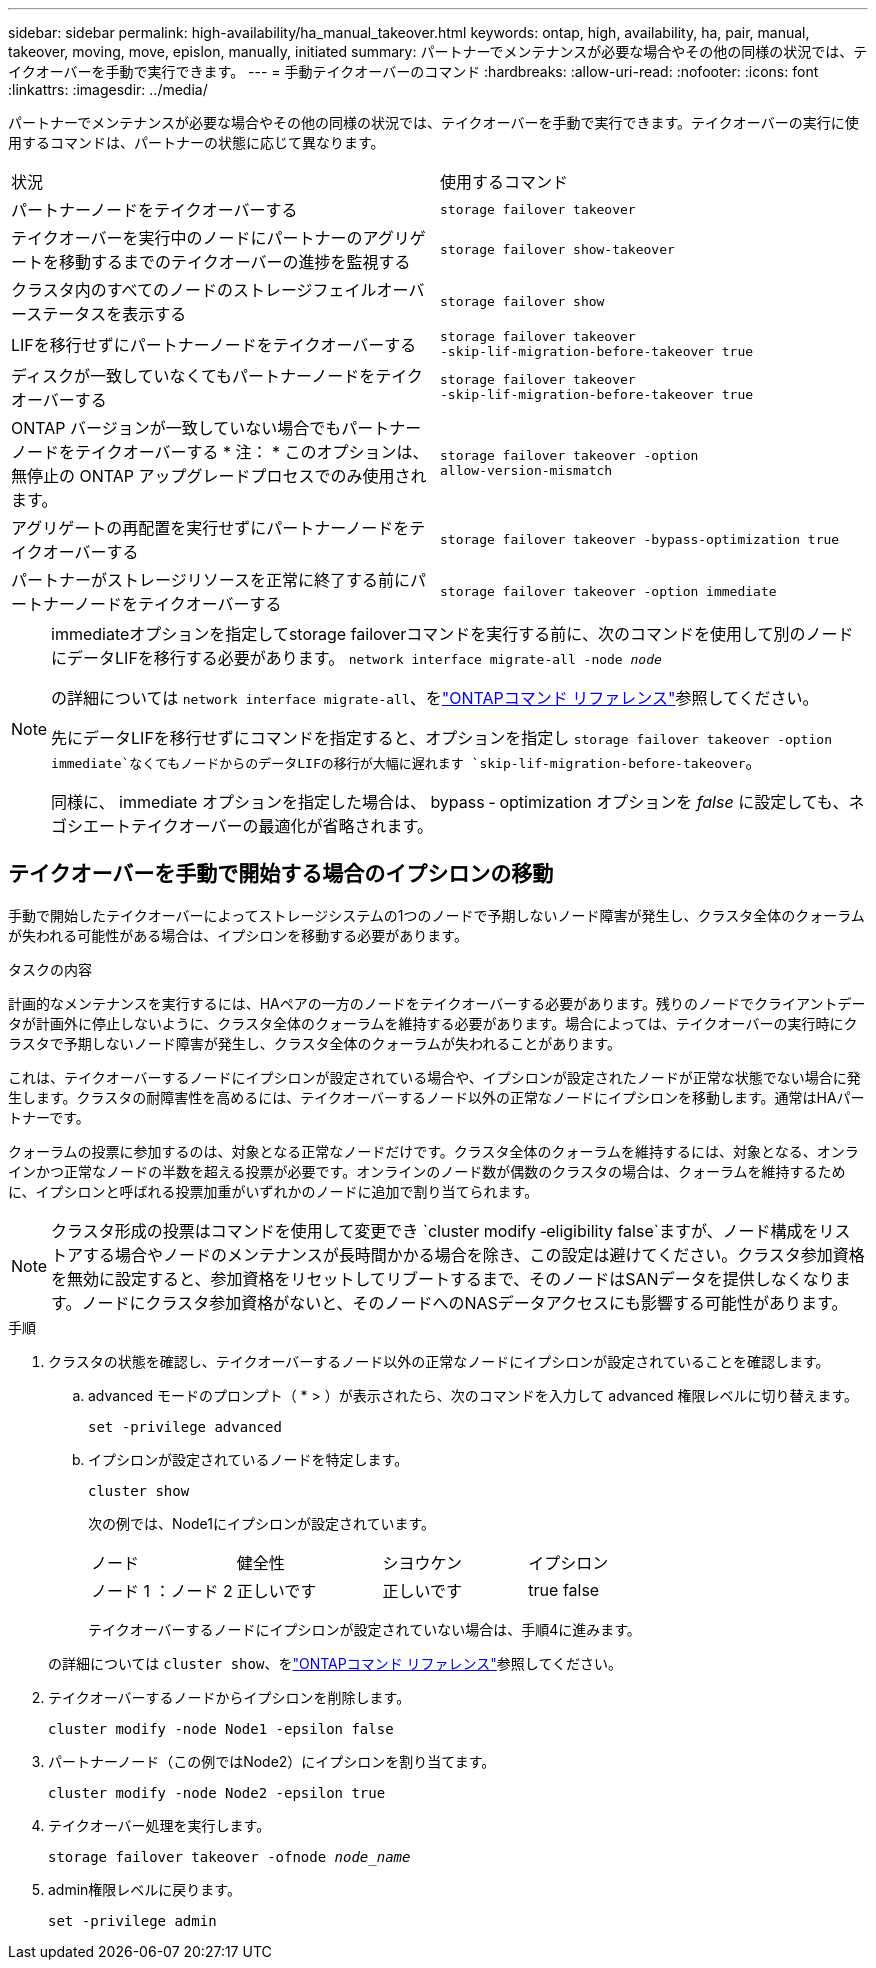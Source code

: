 ---
sidebar: sidebar 
permalink: high-availability/ha_manual_takeover.html 
keywords: ontap, high, availability, ha, pair, manual, takeover, moving, move, epislon, manually, initiated 
summary: パートナーでメンテナンスが必要な場合やその他の同様の状況では、テイクオーバーを手動で実行できます。 
---
= 手動テイクオーバーのコマンド
:hardbreaks:
:allow-uri-read: 
:nofooter: 
:icons: font
:linkattrs: 
:imagesdir: ../media/


[role="lead"]
パートナーでメンテナンスが必要な場合やその他の同様の状況では、テイクオーバーを手動で実行できます。テイクオーバーの実行に使用するコマンドは、パートナーの状態に応じて異なります。

|===


| 状況 | 使用するコマンド 


| パートナーノードをテイクオーバーする | `storage failover takeover` 


| テイクオーバーを実行中のノードにパートナーのアグリゲートを移動するまでのテイクオーバーの進捗を監視する | `storage failover show‑takeover` 


| クラスタ内のすべてのノードのストレージフェイルオーバーステータスを表示する | `storage failover show` 


| LIFを移行せずにパートナーノードをテイクオーバーする | `storage failover takeover ‑skip‑lif‑migration‑before‑takeover true` 


| ディスクが一致していなくてもパートナーノードをテイクオーバーする | `storage failover takeover ‑skip‑lif‑migration‑before‑takeover true` 


| ONTAP バージョンが一致していない場合でもパートナーノードをテイクオーバーする * 注： * このオプションは、無停止の ONTAP アップグレードプロセスでのみ使用されます。 | `storage failover takeover ‑option allow‑version‑mismatch` 


| アグリゲートの再配置を実行せずにパートナーノードをテイクオーバーする | `storage failover takeover ‑bypass‑optimization true` 


| パートナーがストレージリソースを正常に終了する前にパートナーノードをテイクオーバーする | `storage failover takeover ‑option immediate` 
|===
[NOTE]
====
immediateオプションを指定してstorage failoverコマンドを実行する前に、次のコマンドを使用して別のノードにデータLIFを移行する必要があります。 `network interface migrate-all -node _node_`

の詳細については `network interface migrate-all`、をlink:https://docs.netapp.com/us-en/ontap-cli/network-interface-migrate-all.html["ONTAPコマンド リファレンス"^]参照してください。

先にデータLIFを移行せずにコマンドを指定すると、オプションを指定し `storage failover takeover ‑option immediate`なくてもノードからのデータLIFの移行が大幅に遅れます `skip‑lif‑migration‑before‑takeover`。

同様に、 immediate オプションを指定した場合は、 bypass ‑ optimization オプションを _false_ に設定しても、ネゴシエートテイクオーバーの最適化が省略されます。

====


== テイクオーバーを手動で開始する場合のイプシロンの移動

手動で開始したテイクオーバーによってストレージシステムの1つのノードで予期しないノード障害が発生し、クラスタ全体のクォーラムが失われる可能性がある場合は、イプシロンを移動する必要があります。

.タスクの内容
計画的なメンテナンスを実行するには、HAペアの一方のノードをテイクオーバーする必要があります。残りのノードでクライアントデータが計画外に停止しないように、クラスタ全体のクォーラムを維持する必要があります。場合によっては、テイクオーバーの実行時にクラスタで予期しないノード障害が発生し、クラスタ全体のクォーラムが失われることがあります。

これは、テイクオーバーするノードにイプシロンが設定されている場合や、イプシロンが設定されたノードが正常な状態でない場合に発生します。クラスタの耐障害性を高めるには、テイクオーバーするノード以外の正常なノードにイプシロンを移動します。通常はHAパートナーです。

クォーラムの投票に参加するのは、対象となる正常なノードだけです。クラスタ全体のクォーラムを維持するには、対象となる、オンラインかつ正常なノードの半数を超える投票が必要です。オンラインのノード数が偶数のクラスタの場合は、クォーラムを維持するために、イプシロンと呼ばれる投票加重がいずれかのノードに追加で割り当てられます。


NOTE: クラスタ形成の投票はコマンドを使用して変更でき `cluster modify ‑eligibility false`ますが、ノード構成をリストアする場合やノードのメンテナンスが長時間かかる場合を除き、この設定は避けてください。クラスタ参加資格を無効に設定すると、参加資格をリセットしてリブートするまで、そのノードはSANデータを提供しなくなります。ノードにクラスタ参加資格がないと、そのノードへのNASデータアクセスにも影響する可能性があります。

.手順
. クラスタの状態を確認し、テイクオーバーするノード以外の正常なノードにイプシロンが設定されていることを確認します。
+
.. advanced モードのプロンプト（ * > ）が表示されたら、次のコマンドを入力して advanced 権限レベルに切り替えます。
+
`set -privilege advanced`

.. イプシロンが設定されているノードを特定します。
+
`cluster show`

+
次の例では、Node1にイプシロンが設定されています。

+
|===


| ノード | 健全性 | シヨウケン | イプシロン 


 a| 
ノード 1 ：ノード 2
 a| 
正しいです
 a| 
正しいです
 a| 
true false

|===
+
テイクオーバーするノードにイプシロンが設定されていない場合は、手順4に進みます。

+
の詳細については `cluster show`、をlink:https://docs.netapp.com/us-en/ontap-cli/cluster-show.html["ONTAPコマンド リファレンス"^]参照してください。



. テイクオーバーするノードからイプシロンを削除します。
+
`cluster modify -node Node1 -epsilon false`

. パートナーノード（この例ではNode2）にイプシロンを割り当てます。
+
`cluster modify -node Node2 -epsilon true`

. テイクオーバー処理を実行します。
+
`storage failover takeover -ofnode _node_name_`

. admin権限レベルに戻ります。
+
`set -privilege admin`


